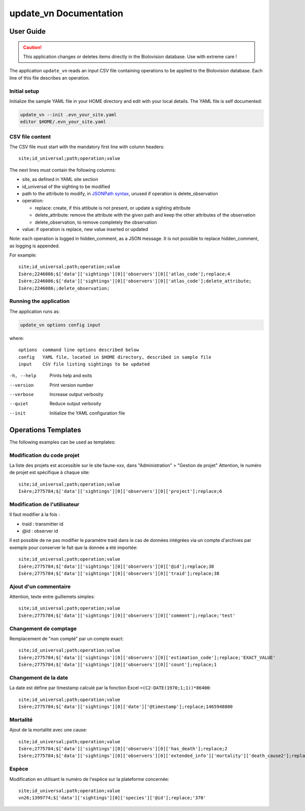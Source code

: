 =======================
update_vn Documentation
=======================

User Guide
==========

.. caution::
    This application changes or deletes items directly in the Biolovision
    database. Use with extreme care !


The application ``update_vn`` reads an input CSV file containing operations
to be applied to the Biolovision database. Each line of this file describes
an operation.


Initial setup
-------------

Initialize the sample YAML file in your HOME directory and edit with
your local details. The YAML file is self documented:

.. code:: bash 

    update_vn --init .evn_your_site.yaml
    editor $HOME/.evn_your_site.yaml

CSV file content
----------------

The CSV file must start with the mandatory first line with column headers::

    site;id_universal;path;operation;value


The next lines must contain the following columns:

- site, as defined in YAML site section
- id_universal of the sighting to be modified
- path to the attribute to modify, in `JSONPath syntax <https://goessner.net/articles/JsonPath/>`_,
  unused if operation is delete_observation
- operation:

  - replace: create, if this attibute is not present, or update a sighting 
    attribute
  - delete_attribute: remove the attribute with the given path and keep the 
    other attributes of the observation
  - delete_observation, to remove completely the observation

- value: if operation is replace, new value inserted or updated

Note: each operation is logged in hidden_comment, as a JSON message.
It is not possible to replace hidden_comment, as logging is appended.

For example::

    site;id_universal;path;operation;value
    Isère;2246086;$['data']['sightings'][0]['observers'][0]['atlas_code'];replace;4
    Isère;2246086;$['data']['sightings'][0]['observers'][0]['atlas_code'];delete_attribute;
    Isère;2246086;;delete_observation;

Running the application
-----------------------

The application runs as:

.. code:: bash 

    update_vn options config input

where::

    options  command line options described below
    config   YAML file, located in $HOME directory, described in sample file
    input    CSV file listing sightings to be updated

-h, --help             Prints help and exits
--version              Print version number
--verbose              Increase output verbosity
--quiet                Reduce output verbosity
--init                 Initialize the YAML configuration file



Operations Templates
====================

The following examples can be used as templates::

Modification du code projet
---------------------------

La liste des projets est accessible sur le site faune-xxx, dans "Administration" > "Gestion de projet"
Attention, le numéro de projet est spécifique à chaque site::

    site;id_universal;path;operation;value
    Isère;2775784;$['data']['sightings'][0]['observers'][0]['project'];replace;6

Modification de l'utilisateur
-----------------------------

Il faut modifier à la fois :

- traid : transmitter id
- @id : observer id

Il est possible de ne pas modifier le paramètre traid dans le cas de données intégrées
via un compte d'archives par exemple pour conserver le fait que la donnée a été importée::

    site;id_universal;path;operation;value
    Isère;2775784;$['data']['sightings'][0]['observers'][0]['@id'];replace;38
    Isère;2775784;$['data']['sightings'][0]['observers'][0]['traid'];replace;38

Ajout d'un commentaire
----------------------

Attention, texte entre guillemets simples::

    site;id_universal;path;operation;value
    Isère;2775784;$['data']['sightings'][0]['observers'][0]['comment'];replace;'test'

Changement de comptage
----------------------

Remplacement de "non compté" par un compte exact::

    site;id_universal;path;operation;value
    Isère;2775784;$['data']['sightings'][0]['observers'][0]['estimation_code'];replace;'EXACT_VALUE'
    Isère;2775784;$['data']['sightings'][0]['observers'][0]['count'];replace;1

Changement de la date
---------------------

La date est défine par timestamp calculé par la fonction Excel ``=(C2-DATE(1970;1;1))*86400``::

    site;id_universal;path;operation;value
    Isère;2775784;$['data']['sightings'][0]['date']['@timestamp'];replace;1465948800

Mortalité
---------

Ajout de la mortalité avec une cause::

    site;id_universal;path;operation;value
    Isère;2775784;$['data']['sightings'][0]['observers'][0]['has_death'];replace;2
    Isère;2775784;$['data']['sightings'][0]['observers'][0]['extended_info']['mortality']['death_cause2'];replace;'ROAD_VEHICLE'

Espèce
------

Modification en utilisant le numéro de l'espèce sur la plateforme concernée::

    site;id_universal;path;operation;value
    vn26;1399774;$['data']['sightings'][0]['species']['@id'];replace;'370'

